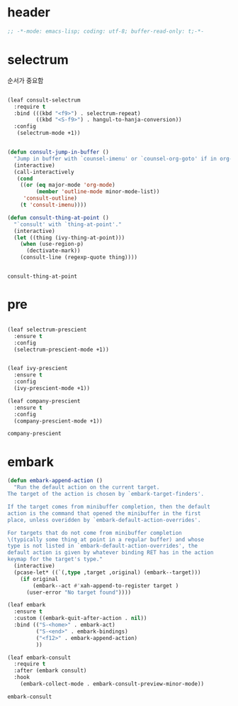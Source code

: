 # -*- coding: utf-8; -*-
* header
#+BEGIN_SRC emacs-lisp
;; -*-mode: emacs-lisp; coding: utf-8; buffer-read-only: t;-*-
#+END_SRC

* selectrum
  순서가 중요함 
 #+begin_src emacs-lisp

   (leaf consult-selectrum
     :require t
     :bind (((kbd "<f9>") . selectrum-repeat)
            ((kbd "<S-f9>") . hangul-to-hanja-conversion))
     :config 
      (selectrum-mode +1))


   (defun consult-jump-in-buffer ()
     "Jump in buffer with `counsel-imenu' or `counsel-org-goto' if in org-mode"
     (interactive)
     (call-interactively
      (cond
       ((or (eq major-mode 'org-mode)
            (member 'outline-mode minor-mode-list)) 
        'consult-outline)
       (t 'consult-imenu))))

   (defun consult-thing-at-point ()
     "`consult' with `thing-at-point'."
     (interactive)
     (let ((thing (ivy-thing-at-point)))
       (when (use-region-p)
         (dectivate-mark))
       (consult-line (regexp-quote thing))))


 #+end_src

 #+RESULTS:
 : consult-thing-at-point

* pre

  #+begin_src emacs-lisp

    (leaf selectrum-prescient
      :ensure t
      :config 
      (selectrum-prescient-mode +1))


    (leaf ivy-prescient
      :ensure t
      :config 
      (ivy-prescient-mode +1))

    (leaf company-prescient
      :ensure t
      :config 
      (company-prescient-mode +1))
  #+end_src

  #+RESULTS:
  : company-prescient

* embark
  #+begin_src emacs-lisp
    (defun embark-append-action ()
      "Run the default action on the current target.
    The target of the action is chosen by `embark-target-finders'.
    
    If the target comes from minibuffer completion, then the default
    action is the command that opened the minibuffer in the first
    place, unless overidden by `embark-default-action-overrides'.
    
    For targets that do not come from minibuffer completion
    \(typically some thing at point in a regular buffer) and whose
    type is not listed in `embark-default-action-overrides', the
    default action is given by whatever binding RET has in the action
    keymap for the target's type."
      (interactive)
      (pcase-let* ((`(,type ,target ,original) (embark--target)))
        (if original
            (embark--act #'xah-append-to-register target )
          (user-error "No target found"))))
    
    (leaf embark
      :ensure t
      :custom ((embark-quit-after-action . nil))
      :bind (("S-<home>" . embark-act)
             ("S-<end>" . embark-bindings) 
             ("<f12>" . embark-append-action) 
             ))
    
    (leaf embark-consult
      :require t
      :after (embark consult)
      :hook
        (embark-collect-mode . embark-consult-preview-minor-mode))
  #+end_src

  #+RESULTS:
  : embark-consult



